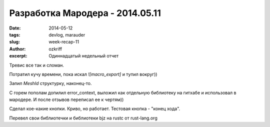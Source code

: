
Разработка Мародера - 2014.05.11
################################

:date: 2014-05-12
:tags: devlog, marauder
:slug: week-recap-11
:author: ozkriff
:excerpt: Одиннадцатый недельный отчет

Тревис все так и сломан.

Потратил кучу времени, пока искал `![macro_export]` и тупил вокруг))

Запил `MeshId` структурку, наконец-то.

С горем пополам допилил error_context, выложил как отдельную библиотеку
на гитхабе и использовал в мародере. И после отзывов переписал ее к чертям))

Сделал кое-какие кнопки. Криво, но работает. Тестовая кнопка - "конец хода".

Перевел свои библиотечки и библиотеки bjz на rustc от rust-lang.org

.. vim: set tabstop=4 shiftwidth=4 softtabstop=4 expandtab:
